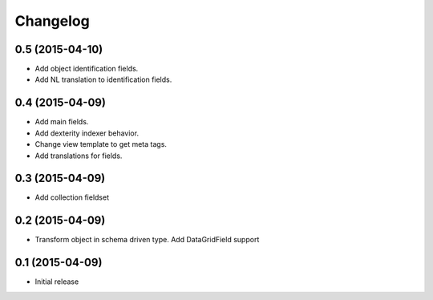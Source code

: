 Changelog
=========

0.5 (2015-04-10)
-------------------

- Add object identification fields. 
- Add NL translation to identification fields.

0.4 (2015-04-09)
-------------------

- Add main fields.
- Add dexterity indexer behavior.
- Change view template to get meta tags. 
- Add translations for fields.

0.3 (2015-04-09)
-------------------

- Add collection fieldset

0.2 (2015-04-09)
-------------------

- Transform object in schema driven type. Add DataGridField support

0.1 (2015-04-09)
-------------------

- Initial release
